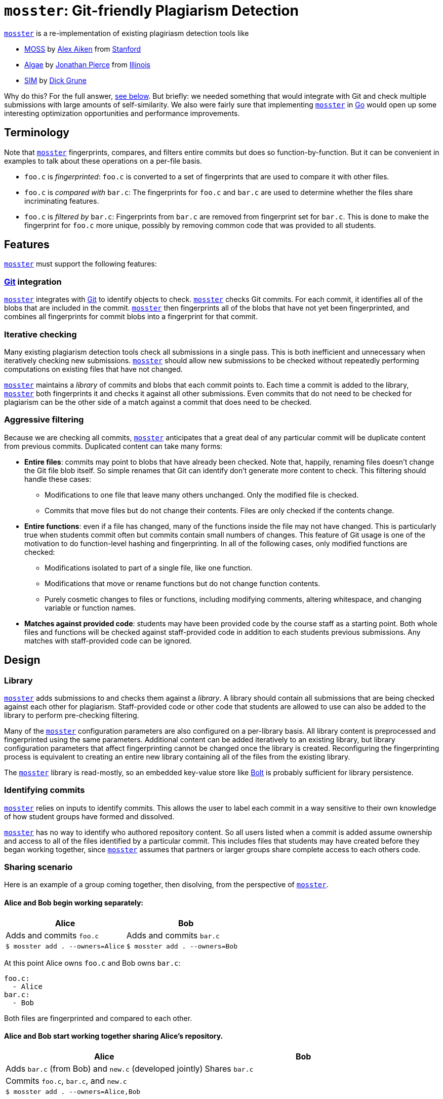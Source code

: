 = `mosster`: Git-friendly Plagiarism Detection

:linkattrs:
:moss: pass:normal[https://theory.stanford.edu/~aiken/moss/[MOSS]]
:mosster: pass:normal[https://github.com/gchallen/mosster[`mosster`]]
:algae: pass:normal[https://github.com/JonathanPierce/Algae/[Algae]]
:sim: pass:normal[https://dickgrune.com/Programs/similarity_tester/[SIM]]

{mosster} is a re-implementation of existing plagiriasm detection tools like

* {moss} by
//
http://theory.stanford.edu/~aiken/[Alex Aiken]
//
from
//
https://www-cs.stanford.edu/[Stanford]
//
* {algae} by
//
https://github.com/JonathanPierce[Jonathan Pierce]
//
from
//
http://www.cs.uiuc.edu/[Illinois]
//
* {sim} by
//
https://www.dickgrune.com/[Dick Grune]

Why do this?
//
For the full answer, <<why,see below>>.
//
But briefly: we needed something that would integrate with Git and check multiple
submissions with large amounts of self-similarity.
//
We also were fairly sure that implementing {mosster} in https://golang.org[Go]
would open up some interesting optimization opportunities and performance
improvements.

== Terminology

Note that {mosster} fingerprints, compares, and filters entire commits but
does so function-by-function.
//
But it can be convenient in examples to talk about these operations on a
per-file basis.

* `foo.c` is _fingerprinted_: `foo.c` is converted to a set of fingerprints
that are used to compare it with other files.
//
* `foo.c` is _compared with_ `bar.c`: The fingerprints for `foo.c` and `bar.c`
are used to determine whether the files share incriminating features.
//
* `foo.c` is _filtered by_ `bar.c`: Fingerprints from `bar.c` are removed from
fingerprint set for `bar.c`.
//
This is done to make the fingerprint for `foo.c` more unique, possibly by
removing common code that was provided to all students.

== Features

{mosster} must support the following features:

=== https://git-scm.com/[Git] integration

{mosster} integrates with https://git-scm.com/[Git] to identify objects to
check.
//
{mosster} checks Git commits.
//
For each commit, it identifies all of the blobs that are included in the
commit.
//
{mosster} then fingerprints all of the blobs that have not yet been
fingerprinted, and combines all fingerprints for commit blobs into a
fingerprint for that commit.

=== Iterative checking

Many existing plagiarism detection tools check all submissions in a single
pass.
//
This is both inefficient and unnecessary when iteratively checking new
submissions.
//
{mosster} should allow new submissions to be checked without repeatedly
performing computations on existing files that have not changed.

{mosster} maintains a _library_ of commits and blobs that each commit points
to.
//
Each time a commit is added to the library, {mosster} both fingerprints it and
checks it against all other submissions.
//
Even commits that do not need to be checked for plagiarism can be the other
side of a match against a commit that does need to be checked.

=== Aggressive filtering

Because we are checking all commits, {mosster} anticipates that a great deal
of any particular commit will be duplicate content from previous commits.
//
Duplicated content can take many forms:

* *Entire files*: commits may point to blobs that have already been checked.
//
Note that, happily, renaming files doesn't change the Git file blob itself.
//
So simple renames that Git can identify don't generate more content to check.
//
//
This filtering should handle these cases:
//
** Modifications to one file that leave many others unchanged. Only the
modified file is checked.
//
** Commits that move files but do not change their contents. Files are only
checked if the contents change.
//
* *Entire functions*: even if a file has changed, many of the functions inside
the file may not have changed.
//
This is particularly true when students commit often but commits contain small
numbers of changes.
//
This feature of Git usage is one of the motivation to do function-level
hashing and fingerprinting.
//
In all of the following cases, only modified functions are checked:
//
** Modifications isolated to part of a single file, like one function.
//
** Modifications that move or rename functions but do not change function
contents.
//
** Purely cosmetic changes to files or functions, including modifying
comments, altering whitespace, and changing variable or function names.
//
* *Matches against provided code*: students may have been provided code by the
course staff as a starting point.
//
Both whole files and functions will be checked against staff-provided code in
addition to each students previous submissions.
//
Any matches with staff-provided code can be ignored.

== Design

[[library]]
=== Library

{mosster} adds submissions to and checks them against a _library_.
//
A library should contain all submissions that are being checked against each
other for plagiarism.
//
Staff-provided code or other code that students are allowed to use can also be
added to the library to perform pre-checking filtering.

Many of the {mosster} configuration parameters are also configured on a
per-library basis.
//
All library content is preprocessed and fingerprinted using the same
parameters.
//
Additional content can be added iteratively to an existing library, but
library configuration parameters that affect fingerprinting cannot be changed
once the library is created.
//
Reconfiguring the fingerprinting process is equivalent to creating an entire
new library containing all of the files from the existing library.

The {mosster} library is read-mostly, so an embedded key-value store like
//
https://github.com/boltdb/bolt[Bolt]
//
is probably sufficient for library persistence.

=== Identifying commits

{mosster} relies on inputs to identify commits.
//
This allows the user to label each commit in a way sensitive to their own
knowledge of how student groups have formed and dissolved.

{mosster} has no way to identify who authored repository content.
//
So all users listed when a commit is added assume ownership and access to all
of the files identified by a particular commit.
//
This includes files that students may have created before they began working
together, since {mosster} assumes that partners or larger groups share
complete access to each others code.

=== Sharing scenario

Here is an example of a group coming together, then disolving, from the
perspective of {mosster}.

==== Alice and Bob begin working separately:

[cols=2*,options="header"]
|===
|Alice
|Bob

|Adds and commits `foo.c`
|Adds and commits `bar.c`

|`$ mosster add . --owners=Alice`
|`$ mosster add . --owners=Bob`

|===

At this point Alice owns `foo.c` and Bob owns `bar.c`:

```yaml
foo.c:
  - Alice
bar.c:
  - Bob
```

Both files are fingerprinted and compared to each other.

==== Alice and Bob start working together sharing Alice's repository.

[cols=2*,options="header"]
|===

|Alice
|Bob

|Adds `bar.c` (from Bob) and `new.c` (developed jointly)
|Shares `bar.c`

|Commits `foo.c`, `bar.c`, and `new.c`
|

|`$ mosster add . --owners=Alice,Bob`
|

|===

At this point Alice and Bob share ownership of `foo.c`, `bar.c`, and `new.c`.
//
```yaml
foo.c:
  - Alice
  - Bob
bar.c:
  - Bob
  - Alice
new.c:
  - Alice
  - Bob
```
//
`new.c` is fingerprinted and added to the library, but not compared against
`foo.c` or `bar.c` due to overlapping ownership.
//
Ownership for `foo.c` and `bar.c` is adjusted, but the files do not need to be
fingerprinted again.

Note that Bob has assumed ownership and access to `foo.c` despite the fact
that it was originally committed and created by Alice.
//
{mosster} assumes he has had access to that file and could have saved a copy.

==== Alice and Bob stop working together

[cols=2*,options="header"]
|===
|Alice
|Bob

|Adds `goo.c`
|Adds `baz.c`

|Commits `goo.c` (new) and `bar.c` (from Bob)
|Commits `baz.c` (new) and `foo.c` (from Alice)

|`$ mosster add . --owners=Alice`
|`$ mosster add . --owners=Bob`

|===

At this point Alice and Bob share ownership of `foo.c`, `bar.c`, and `new.c`,
but retain individual ownership of their new files:

```yaml
foo.c:
  - Alice
  - Bob
bar.c:
  - Bob
  - Alice
new.c:
  - Alice
  - Bob
goo.c:
  - Alice
baz.c
  - Bob
```

`goo.c` and `baz.c` are fingerprinted, added to the library, and compared with
each other.
//
Note that they are _not_ compared against `foo.c`, `bar.c`, and `new.c` due to
overlapping ownership.

=== Inputs

{mosster} should be run from within an existing Git repository.
//
It takes one or more commits to check.
//
{mosster} requires the following information for each commit:

1. *The library to use.*
//
This is probably a path to an embedded database file.
//
All commits are added to this library and all comparisons are done within this
library.
//
1. *One or more users that own the commit.*
//
Users should be identifier by valid email addresses.
//
1. *One or more source code languages for each file in each commit.*
//
These are used to determine the language parser to use.
//
(Eventually we could incorporate something like
//
https://github.com/github/linguist[Linguist]
//
to automate this.
//
Although it looks like it needs training.)

== Library Format

Examples below are shown in YAML format.

=== Commit to user mapping

```yaml
c408d43a9619778f6d23b9b4d0e4572b3b021c440bab249315c39709c75c412e:
  - me@me.com
63d621e805b0a7a8466f8b62b0ad60b60511f66a6a38ec1d9fae3b7969217e24:
  - me@me.com
  - you@you.com
```

* *Written*: as commits are added to the library, user entries are created or
added to this table.
//
* *Used*:
** New commits _will not be checked_ if they are included in staff commits for
a particular repository.
** Commit-level similarity is one aspect of how users are compared.

Given that Git includes a timestamp in the commit ID, even commits of the
identical content by two different users in different repositories will not
produce identical commits.
//
However, identical commits can occur when a repository is forked from another
repository.
//
Students may be dumb enough to fork their repository from another student or
group, in which case plagiarism is really obvious.
//
But this also allows us to avoid checking commits that came from a staff
repository, or identical commits from group repositories that have diverged
slightly.

[[why]]
== Why {mosster}?

Given that tools like {moss}, {algae}, and {sim} exist, what is {mosster} for?
//
{mosster} tries to address some of the problems or limitations of existing
tools that we encountered where checking
//
https://www.ops-class.org[`ops-class.org`]
//
assignments.
//
Specifically:

1. After collecting several years of large
//
http://os161.eecs.harvard.edu[OS/161]
//
assignments, we were uploading enough code to {moss} that it was crashing
before it completed checking our submission.
//
Problems with {moss} were not resolved in a timely manner--at least not timely
enough for someone with end-of-semester grading deadlines to worry about.
//
Despite several requests, Professor Aiken was never willing to provide us with
a site license. (Although I know that other universities run {moss} locally.)
//
1. Unlike {moss}, {mosster} is open source.
//
From a transparency perspective, it seems appropriate to check submissions
using a tool that itself can be checked.
//
1. {mosster} borrows many ideas from {algae}.
//
We like {algae} and have benefitted greatly from conversations with Jonathan
Pierce.
//
However, we need to extend {algae} in several ways and relax some of its
assumptions.
//
For example, {algae} assumes that students submit once in single files,
whereas we need to multiple submissions each comprising a complete source
tree.
//
We also need the ability to ignore large amounts of staff-provided code and
self-similarity between multiple submissions by the same student.

// vim: ft=asciidoc
